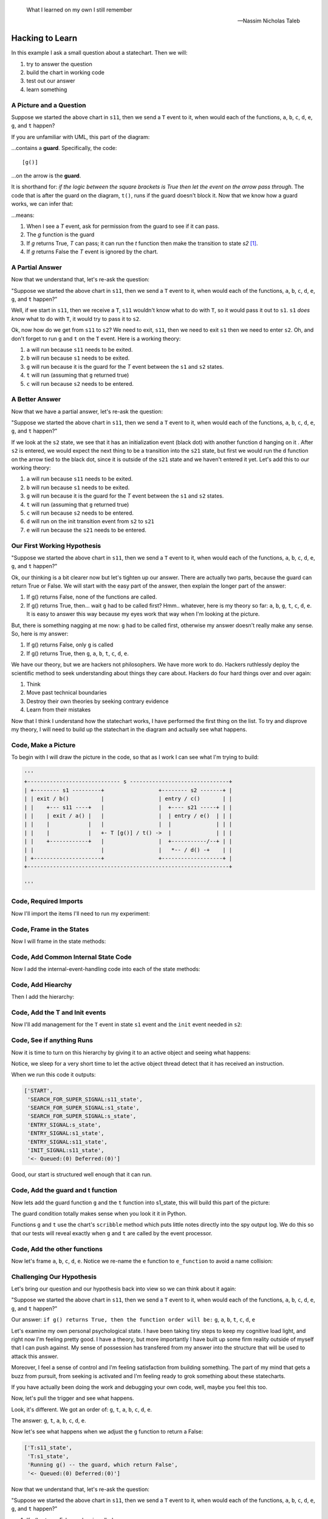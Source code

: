 .. epigraph::

   What I learned on my own I still remember

   -- Nassim Nicholas Taleb

.. _scribbleexample-hacking-to-learn-the-deeper-dynamics:

Hacking to Learn
================

.. _scribbleexample-first-pass:

In this example I ask a small question about a statechart.  Then we will:

1. try to answer the question
2. build the chart in working code
3. test out our answer
4. learn something

A Picture and a Question
------------------------

.. image:: _static/scribble.svg
    :class: noscale-center

Suppose we started the above chart in ``s11``, then we send a ``T`` event to it,
when would each of the functions, ``a``, ``b``, ``c``, ``d``, ``e``, ``g``, and ``t`` happen?

If you are unfamiliar with UML, this part of the diagram:

.. image:: _static/guard2.svg
    :class: noscale-left

...contains a **guard**.  Specifically, the code:

::

  [g()]

...on the arrow is the **guard**.

It is shorthand for: `if the logic between the square brackets is True then let
the event on the arrow pass through`.  The code that is after the guard on the
diagram, ``t()``, runs if the guard doesn't block it.  Now that we know how a
guard works, we can infer that:

.. image:: _static/guard2.svg
    :target: _static/guard2.pdf
    :class: noscale-left

...means:

1. When I see a `T` event, ask for permission from the guard to see if it can pass.
2. The `g` function is the guard
3. If `g` returns True, `T` can pass; it can run the `t` function then make the transition to state `s2` [#f1]_.
4. If `g` returns False the `T` event is ignored by the chart.

A Partial Answer
----------------

Now that we understand that, let's re-ask the question:

"Suppose we started the above chart in ``s11``, then we send a ``T`` event to it,
when would each of the functions, ``a``, ``b``, ``c``, ``d``, ``e``, ``g``, and ``t`` happen?"

.. image:: _static/scribble.svg
    :target: _static/scribble.pdf
    :class: noscale-center

Well, if we start in ``s11``, then we receive a ``T``, ``s11`` wouldn't know
what to do with ``T``, so it would pass it out to ``s1``.  ``s1`` *does know*
what to do with ``T``, it would try to pass it to ``s2``.

Ok, now how do we get from ``s11`` to ``s2``?  We need to exit, ``s11``,
then we need to exit ``s1`` then we need to enter ``s2``.  Oh, and don't forget
to run ``g`` and ``t`` on the ``T`` event.  Here is a working theory:

1. ``a`` will run because ``s11`` needs to be exited.
2. ``b`` will run because ``s1`` needs to be exited.
3. ``g`` will run because it is the guard for the `T` event between the ``s1`` and ``s2`` states.
4. ``t`` will run (assuming that ``g`` returned true)
5. ``c`` will run because ``s2`` needs to be entered.

A Better Answer
---------------
Now that we have a partial answer, let's re-ask the question:

"Suppose we started the above chart in ``s11``, then we send a ``T`` event to it,
when would each of the functions, ``a``, ``b``, ``c``, ``d``, ``e``, ``g``, and ``t`` happen?"

.. image:: _static/scribble.svg
    :target: _static/scribble.pdf
    :class: noscale-center

If we look at the ``s2`` state, we see that it has an initialization event
(black dot) with another function ``d`` hanging on it .  After ``s2`` is
entered, we would expect the next thing to be a transition into the ``s21``
state, but first we would run the ``d`` function on the arrow tied to the black
dot, since it is outside of the ``s21`` state and we haven't entered it yet.
Let's add this to our working theory:

1. ``a`` will run because ``s11`` needs to be exited.
2. ``b`` will run because ``s1`` needs to be exited.
3. ``g`` will run because it is the guard for the `T` event between the ``s1`` and ``s2`` states.
4. ``t`` will run (assuming that ``g`` returned true)
5. ``c`` will run because ``s2`` needs to be entered.
6. ``d`` will run on the init transition event from ``s2`` to ``s21``
7. ``e`` will run because the ``s21`` needs to be entered.

Our First Working Hypothesis
----------------------------
"Suppose we started the above chart in ``s11``, then we send a ``T`` event to it,
when would each of the functions, ``a``, ``b``, ``c``, ``d``, ``e``, ``g``, and ``t`` happen?"

.. image:: _static/scribble.svg
    :target: _static/scribble.pdf
    :class: noscale-center

Ok, our thinking is a bit clearer now but let's tighten up our answer.  There are
actually two parts, because the guard can return True or False.  We will start with the
easy part of the answer, then explain the longer part of the answer:

1. If g() returns False, none of the functions are called.
2. If g() returns True, then...  wait ``g`` had to be called first? Hmm.. whatever, here is
   my theory so far:  ``a``, ``b``, ``g``, ``t``, ``c``, ``d``, ``e``.  It is
   easy to answer this way because my eyes work that way when I'm looking at
   the picture.

But, there is something nagging at me now: ``g`` had to be called first, otherwise
my answer doesn't really make any sense.  So, here is my answer:

1. If g() returns False, only ``g`` is called
2. If g() returns True, then ``g``, ``a``, ``b``, ``t``, ``c``, ``d``, ``e``.


We have our theory, but we are hackers not philosophers.  We have more work to
do.  Hackers ruthlessly deploy the scientific method to seek understanding
about things they care about.  Hackers do four hard things over and over again:

1. Think
2. Move past technical boundaries
3. Destroy their own theories by seeking contrary evidence
4. Learn from their mistakes

Now that I think I understand how the statechart works, I have performed the
first thing on the list.  To try and disprove my theory, I will need to build
up the statechart in the diagram and actually see what happens.

.. _scribbleexample-from-diagram-to-code,-first-pass:

Code, Make a Picture
--------------------

To begin with I will draw the picture in the code, so that as I work I can see
what I'm trying to build:

.. code-block:: python

  '''
  +----------------------------- s -------------------------------+
  | +-------- s1 ---------+                 +-------- s2 -------+ |
  | | exit / b()          |                 | entry / c()       | |
  | |    +--- s11 ----+   |                 |  +---- s21 -----+ | |
  | |    | exit / a() |   |                 |  | entry / e()  | | |
  | |    |            |   |                 |  |              | | |
  | |    |            |   +- T [g()] / t() ->  |              | | |
  | |    +------------+   |                 |  +-----------/--+ | |
  | |                     |                 |   *-- / d() -+    | |
  | +---------------------+                 +-------------------+ |
  +---------------------------------------------------------------+

  '''
.. _scribbleexample-from-diagram-to-code,-second-pass:

Code, Required Imports
----------------------

Now I'll import the items I'll need to run my experiment:

.. code-block:: python
  :emphasize-lines: 16-19

  '''
  +----------------------------- s -------------------------------+
  | +-------- s1 ---------+                 +-------- s2 -------+ |
  | | exit / b()          |                 | entry / c()       | |
  | |    +--- s11 ----+   |                 |  +---- s21 -----+ | |
  | |    | exit / a() |   |                 |  | entry / e()  | | |
  | |    |            |   |                 |  |              | | |
  | |    |            |   +- T [g()] / t() ->  |              | | |
  | |    +------------+   |                 |  +-----------/--+ | |
  | |                     |                 |   *-- / d() -+    | |
  | +---------------------+                 +-------------------+ |
  +---------------------------------------------------------------+

  '''

  import time
  from miros import spy_on, pp
  from miros import ActiveObject
  from miros import signals, Event, return_status

.. _scribbleexample-from-diagram-to-code,-third-pass:

Code, Frame in the States
-------------------------

Now I will frame in the state methods:

.. code-block:: python
  :emphasize-lines: 20-22,24-26,28-30,32-34,36-38

  '''
  +----------------------------- s -------------------------------+
  | +-------- s1 ---------+                 +-------- s2 -------+ |
  | | exit / b()          |                 | entry / c()       | |
  | |    +--- s11 ----+   |                 |  +---- s21 -----+ | |
  | |    | exit / a() |   |                 |  | entry / e()  | | |
  | |    |            |   |                 |  |              | | |
  | |    |            |   +- T [g()] / t() ->  |              | | |
  | |    +------------+   |                 |  +-----------/--+ | |
  | |                     |                 |   *-- / d() -+    | |
  | +---------------------+                 +-------------------+ |
  +---------------------------------------------------------------+

  '''
  import time
  from miros import spy_on, pp
  from miros import ActiveObject
  from miros import signals, Event, return_status

  @spy_on
  def s_state(chart, e)
    pass

  @spy_on
  def s1_state(chart, e)
    pass

  @spy_on
  def s11_state(chart, e)
    pass

  @spy_on
  def s2_state(chart, e)
    pass

  @spy_on
  def s21_state(chart, e)
    pass

.. _scribbleexample-from-diagram-to-code,-fourth-pass:

Code, Add Common Internal State Code
------------------------------------

Now I add the internal-event-handling code into each of the state
methods:

.. code-block:: python
  :emphasize-lines: 22-30, 34-42, 45-54, 58-66, 70-78

  '''
  +----------------------------- s -------------------------------+
  | +-------- s1 ---------+                 +-------- s2 -------+ |
  | | exit / b()          |                 | entry / c()       | |
  | |    +--- s11 ----+   |                 |  +---- s21 -----+ | |
  | |    | exit / a() |   |                 |  | entry / e()  | | |
  | |    |            |   |                 |  |              | | |
  | |    |            |   +- T [g()] / t() ->  |              | | |
  | |    +------------+   |                 |  +-----------/--+ | |
  | |                     |                 |   *-- / d() -+    | |
  | +---------------------+                 +-------------------+ |
  +---------------------------------------------------------------+

  '''
  import time
  from miros import spy_on, pp
  from miros import ActiveObject
  from miros import signals, Event, return_status

  @spy_on
  def s_state(chart, e)
    status = return_status.UNHANDLED

    if(e.signal == signals.ENTRY_SIGNAL):
      status = return_status.HANDLED
    elif(e.signal == signals.EXIT_SIGNAL):
      status = return_status.HANDLED
    else:
      status, chart.temp.fun = return_status.SUPER, chart.top
    return status

  @spy_on
  def s1_state(chart, e)
    status = return_status.UNHANDLED

    if(e.signal == signals.ENTRY_SIGNAL):
      status = return_status.HANDLED
    elif(e.signal == signals.EXIT_SIGNAL):
      status = return_status.HANDLED
    else:
      status, chart.temp.fun = return_status.SUPER, chart.top
    return status

  @spy_on
  def s11_state(chart, e)
    status = return_status.UNHANDLED

    if(e.signal == signals.ENTRY_SIGNAL):
      status = return_status.HANDLED
    elif(e.signal == signals.EXIT_SIGNAL):
      status = return_status.HANDLED
    else:
      status, chart.temp.fun = return_status.SUPER, chart.top
    return status

  @spy_on
  def s2_state(chart, e)
    status = return_status.UNHANDLED

    if(e.signal == signals.ENTRY_SIGNAL):
      status = return_status.HANDLED
    elif(e.signal == signals.EXIT_SIGNAL):
      status = return_status.HANDLED
    else:
      status, chart.temp.fun = return_status.SUPER, chart.top
    return status

  @spy_on
  def s21_state(chart, e)
    status = return_status.UNHANDLED

    if(e.signal == signals.ENTRY_SIGNAL):
      status = return_status.HANDLED
    elif(e.signal == signals.EXIT_SIGNAL):
      status = return_status.HANDLED
    else:
      status, chart.temp.fun = return_status.SUPER, chart.top
    return status

.. _scribbleexample-from-diagram-to-code,-fifth-pass:

Code, Add Hiearchy
------------------

Then I add the hierarchy:

.. code-block:: python
  :emphasize-lines: 30,44,58,71,84

  '''
  +----------------------------- s -------------------------------+
  | +-------- s1 ---------+                 +-------- s2 -------+ |
  | | exit / b()          |                 | entry / c()       | |
  | |    +--- s11 ----+   |                 |  +---- s21 -----+ | |
  | |    | exit / a() |   |                 |  | entry / e()  | | |
  | |    |            |   |                 |  |              | | |
  | |    |            |   +- T [g()] / t() ->  |              | | |
  | |    +------------+   |                 |  +-----------/--+ | |
  | |                     |                 |   *-- / d() -+    | |
  | +---------------------+                 +-------------------+ |
  +---------------------------------------------------------------+

  '''

  import time
  from miros import spy_on, pp
  from miros import ActiveObject
  from miros import signals, Event, return_status

  @spy_on
  def s_state(chart, e):
    status = return_status.UNHANDLED

    if(e.signal == signals.ENTRY_SIGNAL):
      status = return_status.HANDLED
    elif(e.signal == signals.EXIT_SIGNAL):
      status = return_status.HANDLED
    else:
      status, chart.temp.fun = return_status.SUPER, chart.top
    return status


  @spy_on
  def s1_state(chart, e):
    status = return_status.UNHANDLED

    if(e.signal == signals.ENTRY_SIGNAL):
      status = return_status.HANDLED
    elif(e.signal == signals.EXIT_SIGNAL):
      a(chart)
      status = return_status.HANDLED
    else:
      status, chart.temp.fun = return_status.SUPER, s_state
    return status


  @spy_on
  def s11_state(chart, e):
    status = return_status.UNHANDLED

    if(e.signal == signals.ENTRY_SIGNAL):
      status = return_status.HANDLED
    elif(e.signal == signals.EXIT_SIGNAL):
      status = return_status.HANDLED
    else:
      status, chart.temp.fun = return_status.SUPER, s1_state
    return status


  @spy_on
  def s2_state(chart, e):
    status = return_status.UNHANDLED

    if(e.signal == signals.ENTRY_SIGNAL):
      status = return_status.HANDLED
    elif(e.signal == signals.EXIT_SIGNAL):
      status = return_status.HANDLED
    else:
      status, chart.temp.fun = return_status.SUPER, s_state
    return status


  @spy_on
  def s21_state(chart, e):
    status = return_status.UNHANDLED

    if(e.signal == signals.ENTRY_SIGNAL):
      status = return_status.HANDLED
    elif(e.signal == signals.EXIT_SIGNAL):
      status = return_status.HANDLED
    else:
      status, chart.temp.fun = return_status.SUPER, s2_state
    return status

.. _scribbleexample-from-diagram-to-code,-sixth-pass:

Code, Add the T and Init events
-------------------------------

Now I'll add management for the ``T`` event in state ``s1`` event and the
``init`` event needed in ``s2``:

.. code-block:: python
  :emphasize-lines: 43-44, 71-72

  '''
  +----------------------------- s -------------------------------+
  | +-------- s1 ---------+                 +-------- s2 -------+ |
  | | exit / b()          |                 | entry / c()       | |
  | |    +--- s11 ----+   |                 |  +---- s21 -----+ | |
  | |    | exit / a() |   |                 |  | entry / e()  | | |
  | |    |            |   |                 |  |              | | |
  | |    |            |   +- T [g()] / t() ->  |              | | |
  | |    +------------+   |                 |  +-----------/--+ | |
  | |                     |                 |   *-- / d() -+    | |
  | +---------------------+                 +-------------------+ |
  +---------------------------------------------------------------+

  '''

  import time
  from miros import spy_on, pp
  from miros import ActiveObject
  from miros import signals, Event, return_status

  @spy_on
  def s_state(chart, e):
    status = return_status.UNHANDLED

    if(e.signal == signals.ENTRY_SIGNAL):
      status = return_status.HANDLED
    elif(e.signal == signals.EXIT_SIGNAL):
      status = return_status.HANDLED
    else:
      status, chart.temp.fun = return_status.SUPER, chart.top
    return status


  @spy_on
  def s1_state(chart, e):
    status = return_status.UNHANDLED

    if(e.signal == signals.ENTRY_SIGNAL):
      status = return_status.HANDLED
    elif(e.signal == signals.EXIT_SIGNAL):
      a(chart)
      status = return_status.HANDLED
    elif(e.signal == signals.T):
      status = chart.trans(s2_state)
    else:
      status, chart.temp.fun = return_status.SUPER, s_state
    return status


  @spy_on
  def s11_state(chart, e):
    status = return_status.UNHANDLED

    if(e.signal == signals.ENTRY_SIGNAL):
      status = return_status.HANDLED
    elif(e.signal == signals.EXIT_SIGNAL):
      status = return_status.HANDLED
    else:
      status, chart.temp.fun = return_status.SUPER, s1_state
    return status


  @spy_on
  def s2_state(chart, e):
    status = return_status.UNHANDLED

    if(e.signal == signals.ENTRY_SIGNAL):
      status = return_status.HANDLED
    elif(e.signal == signals.EXIT_SIGNAL):
      status = return_status.HANDLED
    elif(e.signal == signals.INIT_SIGNAL):
      status = chart.trans(s21_state)
    else:
      status, chart.temp.fun = return_status.SUPER, s_state
    return status


  @spy_on
  def s21_state(chart, e):
    status = return_status.UNHANDLED

    if(e.signal == signals.ENTRY_SIGNAL):
      status = return_status.HANDLED
    elif(e.signal == signals.EXIT_SIGNAL):
      status = return_status.HANDLED
    else:
      status, chart.temp.fun = return_status.SUPER, s2_state
    return status

.. _scribbleexample-from-diagram-to-code,-eighth-pass:

Code, See if anything Runs
--------------------------

Now it is time to turn on this hierarchy by giving it to an active object and
seeing what happens:

.. code-block:: python
  :linenos:

  '''
  +----------------------------- s -------------------------------+
  | +-------- s1 ---------+                 +-------- s2 -------+ |
  | | exit / b()          |                 | entry / c()       | |
  | |    +--- s11 ----+   |                 |  +---- s21 -----+ | |
  | |    | exit / a() |   |                 |  | entry / e()  | | |
  | |    |            |   |                 |  |              | | |
  | |    |            |   +- T [g()] / t() ->  |              | | |
  | |    +------------+   |                 |  +-----------/--+ | |
  | |                     |                 |   *-- / d() -+    | |
  | +---------------------+                 +-------------------+ |
  +---------------------------------------------------------------+

  '''

  import time
  from miros import spy_on, pp
  from miros import ActiveObject
  from miros import signals, Event, return_status

  @spy_on
  def s_state(chart, e):
  status = return_status.UNHANDLED

  if(e.signal == signals.ENTRY_SIGNAL):
    status = return_status.HANDLED
  elif(e.signal == signals.EXIT_SIGNAL):
    status = return_status.HANDLED
  else:
    status, chart.temp.fun = return_status.SUPER, chart.top
  return status


  @spy_on
  def s1_state(chart, e):
    status = return_status.UNHANDLED

    if(e.signal == signals.ENTRY_SIGNAL):
      status = return_status.HANDLED
    elif(e.signal == signals.EXIT_SIGNAL):
      a(chart)
      status = return_status.HANDLED
    elif(e.signal == signals.T):
      status = chart.trans(s2_state)
    else:
      status, chart.temp.fun = return_status.SUPER, s_state
    return status


  @spy_on
  def s11_state(chart, e):
    status = return_status.UNHANDLED

    if(e.signal == signals.ENTRY_SIGNAL):
      status = return_status.HANDLED
    elif(e.signal == signals.EXIT_SIGNAL):
      status = return_status.HANDLED
    else:
      status, chart.temp.fun = return_status.SUPER, s1_state
    return status


  @spy_on
  def s2_state(chart, e):
    status = return_status.UNHANDLED

    if(e.signal == signals.ENTRY_SIGNAL):
      status = return_status.HANDLED
    elif(e.signal == signals.EXIT_SIGNAL):
      status = return_status.HANDLED
    elif(e.signal == signals.INIT_SIGNAL):
      status = chart.trans(s21_state)
    else:
      status, chart.temp.fun = return_status.SUPER, s_state
    return status


  @spy_on
  def s21_state(chart, e):
    status = return_status.UNHANDLED

    if(e.signal == signals.ENTRY_SIGNAL):
      status = return_status.HANDLED
    elif(e.signal == signals.EXIT_SIGNAL):
      status = return_status.HANDLED
    else:
      status, chart.temp.fun = return_status.SUPER, s2_state
    return status


  if __name__ == "__main__":
    ao = ActiveObject(name="T_question")
    ao.start_at(s11_state)
    time.sleep(0.1)
    pp(ao.spy())

Notice, we sleep for a very short time to let the active object thread detect that
it has received an instruction.

.. _scribbleexample-:


When we run this code it outputs:

.. code-block:: shell

    ['START',
     'SEARCH_FOR_SUPER_SIGNAL:s11_state',
     'SEARCH_FOR_SUPER_SIGNAL:s1_state',
     'SEARCH_FOR_SUPER_SIGNAL:s_state',
     'ENTRY_SIGNAL:s_state',
     'ENTRY_SIGNAL:s1_state',
     'ENTRY_SIGNAL:s11_state',
     'INIT_SIGNAL:s11_state',
     '<- Queued:(0) Deferred:(0)']

Good, our start is structured well enough that it can run.

.. _scribbleexample-from-diagram-to-code,-ninth-pass:

Code, Add the guard and t function
----------------------------------

Now lets add the guard function ``g`` and the ``t`` function into s1_state,
this will build this part of the picture:

.. image:: _static/guard2.svg
    :class: noscale-left

.. code-block:: python
  :emphasize-lines: 37-42, 50-53

  '''
  +----------------------------- s -------------------------------+
  | +-------- s1 ---------+                 +-------- s2 -------+ |
  | | exit / b()          |                 | entry / c()       | |
  | |    +--- s11 ----+   |                 |  +---- s21 -----+ | |
  | |    | exit / a() |   |                 |  | entry / e()  | | |
  | |    |            |   |                 |  |              | | |
  | |    |            |   +- T [g()] / t() ->  |              | | |
  | |    +------------+   |                 |  +-----------/--+ | |
  | |                     |                 |   *-- / d() -+    | |
  | +---------------------+                 +-------------------+ |
  +---------------------------------------------------------------+

  '''

  import time
  from miros import spy_on, pp
  from miros import ActiveObject
  from miros import signals, Event, return_status


  @spy_on
  def s_state(chart, e):
    status = return_status.UNHANDLED

    if(e.signal == signals.ENTRY_SIGNAL):
      status = return_status.HANDLED
    elif(e.signal == signals.EXIT_SIGNAL):
      status = return_status.HANDLED
    else:
      status, chart.temp.fun = return_status.SUPER, chart.top
    return status


  @spy_on
  def s1_state(chart, e):
    def g(chart):
      chart.scribble("Running g() -- the guard, which returns True")
      return True

    def t(chart):
      chart.scribble("Running t() -- function run on event T")

    status = return_status.UNHANDLED

    if(e.signal == signals.ENTRY_SIGNAL):
        status = return_status.HANDLED
    elif(e.signal == signals.EXIT_SIGNAL):
      status = return_status.HANDLED
    elif(e.signal == signals.T):
      if g(chart):
        t(chart)
        status = chart.trans(s2_state)
    else:
      status, chart.temp.fun = return_status.SUPER, s_state
    return status


  @spy_on
  def s11_state(chart, e):
    status = return_status.UNHANDLED

    if(e.signal == signals.ENTRY_SIGNAL):
      status = return_status.HANDLED
    elif(e.signal == signals.EXIT_SIGNAL):
      status = return_status.HANDLED
    else:
      status, chart.temp.fun = return_status.SUPER, s1_state
    return status


  @spy_on
  def s2_state(chart, e):
    status = return_status.UNHANDLED

    if(e.signal == signals.ENTRY_SIGNAL):
      status = return_status.HANDLED
    elif(e.signal == signals.EXIT_SIGNAL):
      status = return_status.HANDLED
    elif(e.signal == signals.INIT_SIGNAL):
      status = chart.trans(s21_state)
    else:
      status, chart.temp.fun = return_status.SUPER, s_state
    return status


  @spy_on
  def s21_state(chart, e):
    status = return_status.UNHANDLED

    if(e.signal == signals.ENTRY_SIGNAL):
      status = return_status.HANDLED
    elif(e.signal == signals.EXIT_SIGNAL):
      status = return_status.HANDLED
    else:
      status, chart.temp.fun = return_status.SUPER, s2_state
    return status


  if __name__ == "__main__":
    ao = ActiveObject(name="T_question")
    ao.start_at(s11_state)
    time.sleep(0.1)
    pp(ao.spy())

The guard condition totally makes sense when you look it it in Python.

Functions ``g`` and ``t`` use the chart's ``scribble`` method which puts little
notes directly into the spy output log.  We do this so that our tests will
reveal exactly when ``g`` and ``t`` are called by the event processor.

.. _scribbleexample-from-diagram-to-code,-tenth-pass:

Code, Add the other functions
-----------------------------

Now let's frame ``a``, ``b``, ``c``, ``d``, ``e``. Notice we re-name the ``e``
function to ``e_function`` to avoid a name collision:

.. code-block:: python
  :emphasize-lines: 37,38,52,65-66,73,82-83, 85-86, 91, 96, 105-106, 111, 124-127
  :linenos:

  '''
  +----------------------------- s -------------------------------+
  | +-------- s1 ---------+                 +-------- s2 -------+ |
  | | exit / b()          |                 | entry / c()       | |
  | |    +--- s11 ----+   |                 |  +---- s21 -----+ | |
  | |    | exit / a() |   |                 |  | entry / e()  | | |
  | |    |            |   |                 |  |              | | |
  | |    |            |   +- T [g()] / t() ->  |              | | |
  | |    +------------+   |                 |  +-----------/--+ | |
  | |                     |                 |   *-- / d() -+    | |
  | +---------------------+                 +-------------------+ |
  +---------------------------------------------------------------+

  '''

  import time
  from miros import spy_on, pp
  from miros import ActiveObject
  from miros import signals, Event, return_status


  @spy_on
  def s_state(chart, e):
    status = return_status.UNHANDLED

    if(e.signal == signals.ENTRY_SIGNAL):
      status = return_status.HANDLED
    elif(e.signal == signals.EXIT_SIGNAL):
      status = return_status.HANDLED
    else:
      status, chart.temp.fun = return_status.SUPER, chart.top
    return status


  @spy_on
  def s1_state(chart, e):
    def b(chart):
      chart.scribble("Running b()")

    def g(chart):
      chart.scribble("Running g() -- the guard, which returns True")
      return True

    def t(chart):
      chart.scribble("Running t() -- function run on event T")

    status = return_status.UNHANDLED

    if(e.signal == signals.ENTRY_SIGNAL):
      status = return_status.HANDLED
    elif(e.signal == signals.EXIT_SIGNAL):
      b(chart)
      status = return_status.HANDLED
    elif(e.signal == signals.T):
      if g(chart):
        t(chart)
        status = chart.trans(s2_state)
    else:
      status, chart.temp.fun = return_status.SUPER, s_state
    return status


  @spy_on
  def s11_state(chart, e):
    def a(chart):
      chart.scribble("Running a()")

    status = return_status.UNHANDLED

    if(e.signal == signals.ENTRY_SIGNAL):
      status = return_status.HANDLED
    elif(e.signal == signals.EXIT_SIGNAL):
      a(chart)
      status = return_status.HANDLED
    else:
      status, chart.temp.fun = return_status.SUPER, s1_state
    return status


  @spy_on
  def s2_state(chart, e):
    def c(chart):
      chart.scribble("running c()")

    def d(chart):
      chart.scribble("running d()")

    status = return_status.UNHANDLED

    if(e.signal == signals.ENTRY_SIGNAL):
      c(chart)
      status = return_status.HANDLED
    elif(e.signal == signals.EXIT_SIGNAL):
      status = return_status.HANDLED
    elif(e.signal == signals.INIT_SIGNAL):
      d(chart)
      status = chart.trans(s21_state)
    else:
      status, chart.temp.fun = return_status.SUPER, s_state
    return status


  @spy_on
  def s21_state(chart, e):
    def e_function(chart):
      chart.scribble("running e()")

    status = return_status.UNHANDLED

    if(e.signal == signals.ENTRY_SIGNAL):
      e_function(chart)
      status = return_status.HANDLED
    elif(e.signal == signals.EXIT_SIGNAL):
      status = return_status.HANDLED
    else:
      status, chart.temp.fun = return_status.SUPER, s2_state
    return status


  if __name__ == "__main__":
    ao = ActiveObject(name="T_question")
    ao.start_at(s11_state)

    ao.clear_spy()
    ao.post_fifo(Event(signal=signals.T))
    time.sleep(0.1)
    pp(ao.spy())

Challenging Our Hypothesis
--------------------------
Let's bring our question and our hypothesis back into view so we can think
about it again:

"Suppose we started the above chart in ``s11``, then we send a ``T`` event to it,
when would each of the functions, ``a``, ``b``, ``c``, ``d``, ``e``, ``g``, and ``t`` happen?"

.. image:: _static/scribble.svg
    :target: _static/scribble.pdf
    :class: noscale-center

Our answer:
``if g() returns True, then the function order will be:`` ``g``, ``a``, ``b``, ``t``, ``c``, ``d``, ``e``

Let's examine my own personal psychological state.  I have been taking tiny
steps to keep my cognitive load light, and right now I'm feeling pretty good.
I have a theory, but more importantly I have built up some firm reality outside
of myself that I can push against.  My sense of possession has transfered from
my answer into the structure that will be used to attack this answer.

Moreover, I feel a sense of control and I'm feeling satisfaction from building
something.  The part of my mind that gets a buzz from pursuit, from seeking is
activated and I'm feeling ready to grok something about these statecharts.

If you have actually been doing the work and debugging your own code, well,
maybe you feel this too.

Now, let's pull the trigger and see what happens.

.. code-block:: python
  :emphasize-lines: 3,4, 6, 11, 13, 15, 18

  ['T:s11_state',
   'T:s1_state',
   'Running g() -- the guard, which return True',
   'Running t() -- function run on event T',
   'EXIT_SIGNAL:s11_state',
   'Running a()',
   'SEARCH_FOR_SUPER_SIGNAL:s11_state',
   'SEARCH_FOR_SUPER_SIGNAL:s2_state',
   'SEARCH_FOR_SUPER_SIGNAL:s1_state',
   'EXIT_SIGNAL:s1_state',
   'Running b()',
   'ENTRY_SIGNAL:s2_state',
   'running c()',
   'INIT_SIGNAL:s2_state',
   'running d()',
   'SEARCH_FOR_SUPER_SIGNAL:s21_state',
   'ENTRY_SIGNAL:s21_state',
   'running e()',
   'INIT_SIGNAL:s21_state',
   '<- Queued:(0) Deferred:(0)']

Look, it's different.  We got an order of: ``g``, ``t``, ``a``, ``b``, ``c``,
``d``, ``e``.

The answer:
``g``, ``t``, ``a``, ``b``, ``c``, ``d``, ``e``.

Now let's see what happens when we adjust the ``g`` function to return a False:

.. code-block:: python

  ['T:s11_state',
   'T:s1_state',
   'Running g() -- the guard, which return False',
   '<- Queued:(0) Deferred:(0)']

Now that we understand that, let's re-ask the question:

"Suppose we started the above chart in ``s11``, then we send a ``T`` event to it,
when would each of the functions, ``a``, ``b``, ``c``, ``d``, ``e``, ``g``, and ``t`` happen?"

.. image:: _static/scribble.svg
    :target: _static/scribble.pdf
    :class: noscale-center

1. If g() returns False, only ``g`` is called
2. If g() returns True, then ``g``, ``t``, ``a``, ``b``, ``c``, ``d``, ``e``.

We know this, because we just confirmed the behavior.

Learning for my Mistake
-----------------------

If you are deeply familiar with the UML specification for statecharts, you will
see that our observed behavior is an infraction.  The original answer was
supposed to describe the behavior.  The good news is that this event processor
algorithm is based on the work of Miros Samek.

.. image:: _static/scribble.svg
    :target: _static/scribble.pdf
    :class: noscale-center

On pages 80-81 of his book titled `Practical UML Statecharts in C/C++ Second
Edition`_ he wrote:

    One big problem with UML transition sequence is that it requires executing
    actions associated with the transition `after` destroying the source state
    configuration but before creating the target state configuration.  In the
    analogy between exit actions in state machines and destructors in OOP, this
    situation corresponds to executing a class method after partially destroying an
    object.  Of course, such action is illegal in OOP.  As it turns out, it is also
    particularly awkward to implement for state machines.

    Executing actions associated with a transition is much more natural in the
    context of the source state -- the same context in which the guard condition is
    evaluated.  Only after the guard and the transition actions execute, the source
    state configuration is exited and the target state configuration is entered
    `atomically`.  That way the state machine is observable only in a safe state
    configuration, either before or after the transition, but not in the middle.

So, our ``t`` function runs within the context of the thing that asked for the
transition.  This keeps it out of the strange limbo state described above.

Let's think about how we could re-adjust our thinking, by re-asking the
question and considering how we could approach it the next time we see
something like it.

"Suppose we started the above chart in ``s11``, then we send a ``T`` event to it,
when would each of the functions, ``a``, ``b``, ``c``, ``d``, ``e``, ``g``, and ``t`` happen?"

.. image:: _static/scribble.svg
    :target: _static/scribble.pdf
    :class: noscale-center

Knowing that the source state of our ``T`` event was **s11** you would first
re-imagine the diagram as:

.. image:: _static/scribble2.svg
    :target: _static/scribble2.pdf
    :class: noscale-center

Then the answer to the question would just reveal itself from your imagined diagram:

* ``g``, ``t``, ``a``, ``b``, ``c``, ``d``, ``e`` if ``g`` returns True
* ``g`` if ``g`` returns False


.. _Practical UML Statecharts in C/C++ Second Edition: https://www.amazon.ca/Practical-UML-Statecharts-Event-Driven-Programming/dp/0750687061/ref=sr_1_1?s=books&ie=UTF8&qid=1510515714&sr=1-1&dpID=51Uq%252BHZ9L-L&preST=_SX198_BO1,204,203,200_QL40_&dpSrc=srch

.. [#f1] The S1 rectangle containing the two small rectangles with a line between them is short hand for a composite state
